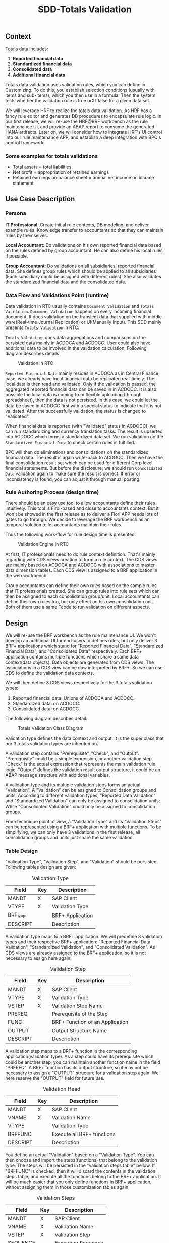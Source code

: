 #+PAGEID: 1828633219
#+VERSION: 3
#+STARTUP: align
#+OPTIONS: toc:1
#+TITLE: SDD-Totals Validation
** Context
Totals data includes: 
1. *Reported financial data*
2. *Standardized financial data*  
3. *Consolidated data*
4. *Additional financial data* 

Totals data validation uses validation rules, which you can define in Customizing. To do this, you establish selection conditions (usually with items and sub-items), which you then use in a formula. Then the system tests whether the validation rule is true orX1 false for a given data set. 

We will leverage HRF to realize the totals data validation. As HRF has a fancy rule editor and generates DB procedures to encapsulate rule logic. In our first release, we will re-use the HRF@BRF workbench as the rule maintenance UI, and provide an ABAP report to consume the generated HANA artifacts. Later on, we will consider how to integrate HRF's UI control into our rule maintenance APP, and establish a deep integration with BPC's control framework. 

*** Some examples for totals validations
+ Total assets = total liabilities
+ Net profit = appropriation of retained earnings
+ Retained earnings on balance sheet = annual net income on income statement

 
** Use Case Description

*** Persona
*IT Professional*: Create initial rule contexts, DB modeling, and deliver example rules. Knowledge transfer to accountants so that they can maintain rules by themselves. 

*Local Accountant*: Do validations on his own reported financial data based on the rules defined by group accountant. He can also define his local rules if possible.

*Group Accountant*: Do validations on all subsidiaries' reported financial data. She defines group rules which should be applied to all subsidiaries (Each subsidiary could be assigned with different rules). She also validates the standardized financial data and the consolidated data.

*** Data Flow and Validations Point (runtime)
Data validation in RTC usually contains =Document Validation= and =Totals Validation=. =Document Validation= happens on every incoming financial document. It does validation on the transient data that supplied with middle-ware(Real-time Journal Replication) or UI(Manually Input). This SDD mainly presents  =Totals Validation= in RTC. 

=Totals Validation= does data aggregations and comparisons on the persisted data mainly in ACDOCA and ACDOCC. User could also have additional data to be involved in the validation calculation. Following diagram describes details.

#+CAPTION: Validation in RTC
[[../image/ValidationEngineContext.png]]  

=Reported Financial Data= mainly resides in ACDOCA as in Central Finance case, we already have local financial data be replicated real-timely. The local data is then read and validated. Only if the validation is passed, the aggregated reported financial data can be saved in in ACDOCC. It is also possible the local data is coming from flexible uploading (through spreadsheet), then the data is not persisted. In this case, we could let the data be saved in ACDOCC first with a special status to indicate that it is not validated. After the successfully validation, the status is changed to "Validated".

When financial data is reported (with "Validated" status in ACDOCC), we can run standardizing and currency translation tasks. The result is upserted into ACDOCC which forms a standardized data set. We run validation on the =Standardized Financial Data= to check certain rules is fulfilled. 

BPC will then do eliminations and consolidations on the standardized financial data. The result is again write-back to ACDOCC. Then we have the final consolidation result set which can be used for different Corp level financial statements. But before the disclosure, we should run =Consolidated Data= validation again to make sure the result is correct. If error or inconsistency is found, you can adjust it through manual posting.   
 
*** Rule Authoring Process (design time)
There should be an easy use tool to allow accountants define their rules intuitively. This tool is Firoi-based and close to accountants context. But it won't be showed in the first release as to deliver a Fiori APP needs lots of gates to go through. We decide to leverage the BRF workbench as an temporal solution to let accountants maintain their rules. 

Thus the following work-flow for rule design time is presented. 
 
#+CAPTION: Validation Engine in RTC
[[../image/VE_RuleDefination.png]]  

At first, IT professionals need to do rule context definition. That's mainly regarding with CDS views creation to form a rule context. The CDS views are mainly based on ACDOCA and ACDOCC with associations to master data dimension tables. Each CDS view is assigned to a BRF application in the web workbench. 

Group accountants can define their own rules based on the sample rules that IT professionals created. She can group rules into rule sets which can then be assigned to each consolidation group/unit. Local accountants can define their own rules too, but only effect on his own consolidation unit. Both of them use a same Tcode to run validation on different aspects.  


** Design
We will re-use the BRF workbench as the rule maintenance UI. We won't develop an additional UI for end-users to defines rules, but only deliver 3 BRF+ applications which stand for "Reported Financial Data", "Standardized Financial Data", and "Consolidated Data" respectively. Each BRF+ application contains multiple functions which share a same data context(data objects). Data objects are generated from CDS views. The associations in a CDS view can be now interpreted by BRF+. So we can use CDS to define the validation data contexts.

We will then define 3 CDS views respectively for the 3 totals validation types:
1. Reported financial data: Unions of ACDOCA and ACDOCC.
2. Standardized data: on ACDOCC.
3. Consolidated data: on ACDOCC.

The following diagram describes detail:
#+CAPTION: Totals Validation Class Diagram
[[../image/TotalsValidation.png]]  

Validation type defines the data context and output. It is the super class that our 3 totals validation types are inherited on. 

A validation step contains "Prerequisite", "Check", and "Output". "Prerequisite" could be a simple expression, or another validation step. "Check" is the actual expression that represents the main validation rule logic. "Output" defines the validation result output structure, it could be an ABAP message structure with additional variables.   

A validation type and its multiple validation steps forms an actual "Validation". A "Validation" can be assigned to Consolidation groups and units. According to different validation types, "Reported Data Validation" and "Standardized Validation" can only be assigned to consolidation units; While "Consolidated Validation" could only be assigned to consolidation groups. 

From technique point of view, a "Validation Type" and its "Validation Steps" can be represented using a BRF+ application with multiple functions. To be simplifying, we can only have 3 validations in the first release, all consolidation groups and units just share the same validation.

*** Table Design
"Validation Type", "Validation Step", and "Validation" should be persisted. Following tables design are given:

#+CAPTION: Validation Type
| Field    | Key | Description           |
|----------+-----+-----------------------|
| MANDT    | X   | SAP Client            |
| VTYPE    | X   | Validation Type       |
| BRF_APP  |     | BRF+ Application      |
| DESCRIPT |     | Description           |
 
A validation type maps to a BRF+ application. We will predefine 3 validation types and their respective BRF+ application: "Reported Financial Data Validation", "Standardized Validation", and "Consolidated Validation". As CDS views are already assigned to the BRF+ application, so it is not necessary to assign here again.

#+CAPTION: Validation Step
| Field    | Key | Description                     |
|----------+-----+---------------------------------|
| MANDT    | X   | SAP Client                      |
| VTYPE    | X   | Validation Type                 |
| VSTEP    | X   | Validation Step Name            |
| PREREQ   |     | Prerequisite of the Step        |
| FUNC     |     | BRF+ Function of an Application |
| OUTPUT   |     | Output Structure Name           |
| DESCRIPT |     | Description                     | 

A validation step maps to a BRF+ function in the corresponding application(validation type). As a step could have its prerequisite which could be another step, you can maintain another function name in the field "PREREQ". A BRF+ function has its output structure, so it may not be necessary to assign a "OUTPUT" structure for a validation step again. We here reserve the "OUTPUT" field for future use. 

#+CAPTION: Validation Head
| Field    | Key | Description                |
|----------+-----+----------------------------|
| MANDT    | X   | SAP Client                 |
| VNAME    | X   | Validation Name            |
| VTYPE    |     | Validation Type            |
| BRFFUNC  |     | Execute all BRF+ functions |
| DESCRIPT |     | Description                |

You define an actual "Validation" based on a "Validation Type". You can then choose and import the steps(functions) that belong to the validation type. The steps will be persisted in the "validation steps table" bellow.  If "BRFFUNC" is checked, then it will discard the contents in the validation steps table, and execute all the functions belong to the BRF+ application. It will be much easier that you only define functions in BRF+ application, without assigning them in those customization tables again.  

#+CAPTION: Validation Steps
| Field    | Key | Description         |
|----------+-----+---------------------|
| MANDT    | X   | SAP Client          |
| VNAME    | X   | Validation Name     |
| VSTEP    | X   | Validation Step     |
| SEQUENCE |     | Execution Sequence |

Validation steps table persists steps that are chosen for this validation. It has an additional "SEQUENCE" field to control the execution sequence during runtime.   

*** Design Time Flow
We predefine 3 BRF+ applications(Including CDS Views), and their corresponding objects(Validation Type and Validation) in RTC. End-users only need to define functions under each BRF+ application. The functions must be copied from an example one, and should be based on the same data objects and output definition. Rules can be redefined by users' own needs. It is still possible to enhance the data objects or even redefine the BRF+ application to fulfill further requirements. 

All the activities above are actually based on standard HRF@BRF+ features. RTC can then cascade the definitions in BRF+ into its own context by defining mappings, and run the generated BRF+ artifacts. No additional efforts are needed at the design time.  

*** Run Time Flow
The detail run time data and calling flow need further investigation during development. The mockup UIs for triggering the run of validation are given.

#+CAPTION: Totals Data Validation Initial Screen
[[../image/TotalsValidationUI_01.png]]  

You must choose a RTC model, a consolidation version, and Fiscal Year/Period for a totals validation run. You can narrow the validation by assigning specific consolidation groups and units. Each time you can run one type of validation by choosing a radio button. The "Display Log" check-box controls whether details logs should be given or only a signal result "Pass/Error" will be given.  

#+CAPTION: Totals Data Validation Results Screen
[[../image/TotalsValidationUI_02.png]]  

The result screen is splitted into 2 areas. It is built using BAL framework. ~Refer demo ABAP program: SBAL_DEMO_05_E~

The left area of the result view shows the consolidation hierarchy. The hierarchy is maintained in BPC, which can be gotten using a specific BPC interface. The traffic lights are grouped by status of each children nodes. If one child node has an error result, then all its parent groups have the "red" light. Click each node will show all validation results that belong to it. A "Group" node will contain all its "Unit" results combined with its own validation results. 

The right area displays a list of validation results that belong to the node you selected. First column is the traffic light of each rule(validation step/BRF function) result. Second column is the rule text(step/function description). You click the detail information to pop-up a dialog to show detail rule context information, like: the rule outputs, long description, variables in runtime, and so on.


** HRF@BRF
*** Pre-Delivered Content
Application, functions, data objects and underlying CDS views

*** Examples of RTC rules in HRF
**** Actual vs Plan: ACDOCC/ACDOCA/COEP
~ERP is realized using User Exit~

=Prerequisite=:
If controlling area = "0001" and account type = "expense", 

=Check=:
1. Sum (planned amount of COEP) where account type = "expense" and cost center = "c001" and current period = "2015001" as "planned"
2. Sum (actual amount of ACDOCA) where account type = "expense" and cost center = "c001" and current period = "2015001" as "actual".
3. If (actual > planned), then give error message.

*Issues*:

1. HRF service can only do filtering on one data object. If you assign filter conditions on 2 different data objects, the reuslt will be the Cartesian product of result of 2 data object. It is a usual requirement that you sum amounts of table A, and compare this value to the sum of amounts of table B, while Table A and Table B can not be joined together. 

   The workaround solution for this kind of scenarios is to use CDS view to union actual and planned amounts. Then add this union-ed CDS view to HRF Vocabulary as a data object, and join it to the main data object. 

2. There is performance issue when comparing two sumerize values. Need further investigation.

3. ~Prerequisite~ realized using Decision Table is not performance good. It is worth to consider using to rule services. First check prerequisite rule service, if passed, then check the actual rules.

*Realization:*

1. Create a CDS view on ACDOCA to summarize actual values happened.
   CDS View: I_Acdoca_Rtc_Tst
2. Create a CDS view on COEP to summarize planned values happened.
   CDS View: I_Coep_Rtc_Tst
3. Create a CDS view unions above 2.
   CDS View: I_Actual_Plan_RTC_TST
4. Add I_Actual_Plan_RTC_TST to HRF vocabulary.
   Vocabulary: tmp.fi.rtc.hrf.ZTEST.HRFTest::posting
5. There should be an ACDOCA-like data object to accept input line-items from internal table. Here I just use ACDOCA to simulate. But there is a drawback that you just can not add the current value to happened value to get a simulation.
6. Join ACDOCA to I_Actual_Plan_RTC_TST.
7. Create a rule ~Posting_ActualvsPlan~ and rule service ~DocumentPosting02~:

| Prerequisite | Actual Value | Outputs |
|--------------+--------------+---------|
| false        |              | 'S'     |
| true         | < PlanValue  | 'S'     |
| true         |              | 'E'     |

Where 3 alias are defined like this:
1. ~Prerequisite~: CtrlArea of the ACDOCA = '0001' and Account of the ACDOCA = '0000476000'
2. ~ActualValue~: sum of AMOUNT of all ActualPlans of an ACDOCA where VERSION = '000'
3. ~PlanValue~: sum of AMOUNT of all ActualPlans of an ACDOCA where VERSION = '100'

*Test Cases:*
| Expectation |    Doc No. | Item No. |    Account | CostCenter | Period |            Actual |           Planned |
|-------------+------------+----------+------------+------------+--------+-------------------+-------------------|
| should pass | 0100027332 |   000001 | 0000476000 | CC01       |    010 |              -127 |               -13 |
| should fail | 0100036001 |   000002 | 0000476000 | CC02       |    004 |               132 |              NULL |
| should fail | 0100000702 |   000001 | 0000476000 | CC100      |    006 |               200 |               100 |
| should fail | 0100000352 |   000002 | 0000476000 | CC200      |    005 | 112,345,679,135.1 | 112,345,679,135.1 |
| should pass | 0100001835 |   000002 | 0000400000 | CC200      |    007 |            144.48 |             44.48 |

#+CAPTION: Check Actual and Planned amount 
#+BEGIN_SRC sql 
  select * from SAPER9.Z_ACTPLAN_RTC
           WHERE CostCenter = 'CC200'
           and CtrlArea = '0001'
           and Account = '0000476000'
           and FiscalYear = '2015'
           and Period = '005'
           -- and Period = '010'
#+END_SRC

#+CAPTION: Find corresponding FI documents 
#+BEGIN_SRC sql 
select 
"BELNR",
"DOCLN",
"RACCT",
"RCNTR",
"RHCUR",
"FISCYEARPER",
"HSL"
 from "SAPER9"."ACDOCA"
 WHERE RCLNT = '500'
   AND RLDNR = '0L'
   AND KOKRS = '0001'
   AND RCNTR = 'CC200'
   --AND RCNTR = 'CC01'
   AND RACCT = '0000476000'
   --AND RACCT = '0000400000'
   AND FISCYEARPER = '2015005'
#+END_SRC

#+CAPTION: Run HRF procedure in SQL console and get SQL Plan graph 
#+BEGIN_SRC sql
SELECT * FROM "SAP_HRF"."tmp.fi.rtc.hrf.service::DocumentPosting02.VIEW" 
('PLACEHOLDER' = ('$$DocNum$$', '0100027332'), 'PLACEHOLDER' = ('$$ItemNum$$', '000001'))
#+END_SRC

*** User exists (rules)
*** RTC and BRF integration
**** Design time
